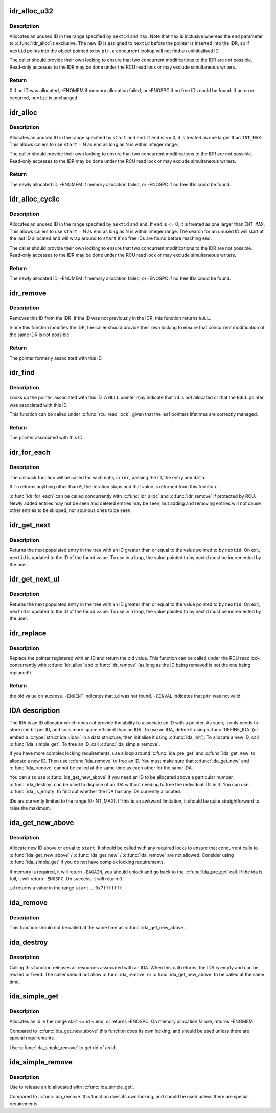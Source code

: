 .. -*- coding: utf-8; mode: rst -*-
.. src-file: lib/idr.c

.. _`idr_alloc_u32`:

idr_alloc_u32
=============

.. c:function:: int idr_alloc_u32(struct idr *idr, void *ptr, u32 *nextid, unsigned long max, gfp_t gfp)

    Allocate an ID.

    :param struct idr \*idr:
        IDR handle.

    :param void \*ptr:
        Pointer to be associated with the new ID.

    :param u32 \*nextid:
        Pointer to an ID.

    :param unsigned long max:
        The maximum ID to allocate (inclusive).

    :param gfp_t gfp:
        Memory allocation flags.

.. _`idr_alloc_u32.description`:

Description
-----------

Allocates an unused ID in the range specified by \ ``nextid``\  and \ ``max``\ .
Note that \ ``max``\  is inclusive whereas the \ ``end``\  parameter to \ :c:func:`idr_alloc`\ 
is exclusive.  The new ID is assigned to \ ``nextid``\  before the pointer
is inserted into the IDR, so if \ ``nextid``\  points into the object pointed
to by \ ``ptr``\ , a concurrent lookup will not find an uninitialised ID.

The caller should provide their own locking to ensure that two
concurrent modifications to the IDR are not possible.  Read-only
accesses to the IDR may be done under the RCU read lock or may
exclude simultaneous writers.

.. _`idr_alloc_u32.return`:

Return
------

0 if an ID was allocated, -ENOMEM if memory allocation failed,
or -ENOSPC if no free IDs could be found.  If an error occurred,
\ ``nextid``\  is unchanged.

.. _`idr_alloc`:

idr_alloc
=========

.. c:function:: int idr_alloc(struct idr *idr, void *ptr, int start, int end, gfp_t gfp)

    Allocate an ID.

    :param struct idr \*idr:
        IDR handle.

    :param void \*ptr:
        Pointer to be associated with the new ID.

    :param int start:
        The minimum ID (inclusive).

    :param int end:
        The maximum ID (exclusive).

    :param gfp_t gfp:
        Memory allocation flags.

.. _`idr_alloc.description`:

Description
-----------

Allocates an unused ID in the range specified by \ ``start``\  and \ ``end``\ .  If
\ ``end``\  is <= 0, it is treated as one larger than \ ``INT_MAX``\ .  This allows
callers to use \ ``start``\  + N as \ ``end``\  as long as N is within integer range.

The caller should provide their own locking to ensure that two
concurrent modifications to the IDR are not possible.  Read-only
accesses to the IDR may be done under the RCU read lock or may
exclude simultaneous writers.

.. _`idr_alloc.return`:

Return
------

The newly allocated ID, -ENOMEM if memory allocation failed,
or -ENOSPC if no free IDs could be found.

.. _`idr_alloc_cyclic`:

idr_alloc_cyclic
================

.. c:function:: int idr_alloc_cyclic(struct idr *idr, void *ptr, int start, int end, gfp_t gfp)

    Allocate an ID cyclically.

    :param struct idr \*idr:
        IDR handle.

    :param void \*ptr:
        Pointer to be associated with the new ID.

    :param int start:
        The minimum ID (inclusive).

    :param int end:
        The maximum ID (exclusive).

    :param gfp_t gfp:
        Memory allocation flags.

.. _`idr_alloc_cyclic.description`:

Description
-----------

Allocates an unused ID in the range specified by \ ``nextid``\  and \ ``end``\ .  If
\ ``end``\  is <= 0, it is treated as one larger than \ ``INT_MAX``\ .  This allows
callers to use \ ``start``\  + N as \ ``end``\  as long as N is within integer range.
The search for an unused ID will start at the last ID allocated and will
wrap around to \ ``start``\  if no free IDs are found before reaching \ ``end``\ .

The caller should provide their own locking to ensure that two
concurrent modifications to the IDR are not possible.  Read-only
accesses to the IDR may be done under the RCU read lock or may
exclude simultaneous writers.

.. _`idr_alloc_cyclic.return`:

Return
------

The newly allocated ID, -ENOMEM if memory allocation failed,
or -ENOSPC if no free IDs could be found.

.. _`idr_remove`:

idr_remove
==========

.. c:function:: void *idr_remove(struct idr *idr, unsigned long id)

    Remove an ID from the IDR.

    :param struct idr \*idr:
        IDR handle.

    :param unsigned long id:
        Pointer ID.

.. _`idr_remove.description`:

Description
-----------

Removes this ID from the IDR.  If the ID was not previously in the IDR,
this function returns \ ``NULL``\ .

Since this function modifies the IDR, the caller should provide their
own locking to ensure that concurrent modification of the same IDR is
not possible.

.. _`idr_remove.return`:

Return
------

The pointer formerly associated with this ID.

.. _`idr_find`:

idr_find
========

.. c:function:: void *idr_find(const struct idr *idr, unsigned long id)

    Return pointer for given ID.

    :param const struct idr \*idr:
        IDR handle.

    :param unsigned long id:
        Pointer ID.

.. _`idr_find.description`:

Description
-----------

Looks up the pointer associated with this ID.  A \ ``NULL``\  pointer may
indicate that \ ``id``\  is not allocated or that the \ ``NULL``\  pointer was
associated with this ID.

This function can be called under \ :c:func:`rcu_read_lock`\ , given that the leaf
pointers lifetimes are correctly managed.

.. _`idr_find.return`:

Return
------

The pointer associated with this ID.

.. _`idr_for_each`:

idr_for_each
============

.. c:function:: int idr_for_each(const struct idr *idr, int (*fn)(int id, void *p, void *data), void *data)

    Iterate through all stored pointers.

    :param const struct idr \*idr:
        IDR handle.

    :param int (\*fn)(int id, void \*p, void \*data):
        Function to be called for each pointer.

    :param void \*data:
        Data passed to callback function.

.. _`idr_for_each.description`:

Description
-----------

The callback function will be called for each entry in \ ``idr``\ , passing
the ID, the entry and \ ``data``\ .

If \ ``fn``\  returns anything other than \ ``0``\ , the iteration stops and that
value is returned from this function.

\ :c:func:`idr_for_each`\  can be called concurrently with \ :c:func:`idr_alloc`\  and
\ :c:func:`idr_remove`\  if protected by RCU.  Newly added entries may not be
seen and deleted entries may be seen, but adding and removing entries
will not cause other entries to be skipped, nor spurious ones to be seen.

.. _`idr_get_next`:

idr_get_next
============

.. c:function:: void *idr_get_next(struct idr *idr, int *nextid)

    Find next populated entry.

    :param struct idr \*idr:
        IDR handle.

    :param int \*nextid:
        Pointer to an ID.

.. _`idr_get_next.description`:

Description
-----------

Returns the next populated entry in the tree with an ID greater than
or equal to the value pointed to by \ ``nextid``\ .  On exit, \ ``nextid``\  is updated
to the ID of the found value.  To use in a loop, the value pointed to by
nextid must be incremented by the user.

.. _`idr_get_next_ul`:

idr_get_next_ul
===============

.. c:function:: void *idr_get_next_ul(struct idr *idr, unsigned long *nextid)

    Find next populated entry.

    :param struct idr \*idr:
        IDR handle.

    :param unsigned long \*nextid:
        Pointer to an ID.

.. _`idr_get_next_ul.description`:

Description
-----------

Returns the next populated entry in the tree with an ID greater than
or equal to the value pointed to by \ ``nextid``\ .  On exit, \ ``nextid``\  is updated
to the ID of the found value.  To use in a loop, the value pointed to by
nextid must be incremented by the user.

.. _`idr_replace`:

idr_replace
===========

.. c:function:: void *idr_replace(struct idr *idr, void *ptr, unsigned long id)

    replace pointer for given ID.

    :param struct idr \*idr:
        IDR handle.

    :param void \*ptr:
        New pointer to associate with the ID.

    :param unsigned long id:
        ID to change.

.. _`idr_replace.description`:

Description
-----------

Replace the pointer registered with an ID and return the old value.
This function can be called under the RCU read lock concurrently with
\ :c:func:`idr_alloc`\  and \ :c:func:`idr_remove`\  (as long as the ID being removed is not
the one being replaced!).

.. _`idr_replace.return`:

Return
------

the old value on success.  \ ``-ENOENT``\  indicates that \ ``id``\  was not
found.  \ ``-EINVAL``\  indicates that \ ``ptr``\  was not valid.

.. _`ida-description`:

IDA description
===============

The IDA is an ID allocator which does not provide the ability to
associate an ID with a pointer.  As such, it only needs to store one
bit per ID, and so is more space efficient than an IDR.  To use an IDA,
define it using \ :c:func:`DEFINE_IDA`\  (or embed a \ :c:type:`struct ida <ida>`\  in a data structure,
then initialise it using \ :c:func:`ida_init`\ ).  To allocate a new ID, call
\ :c:func:`ida_simple_get`\ .  To free an ID, call \ :c:func:`ida_simple_remove`\ .

If you have more complex locking requirements, use a loop around
\ :c:func:`ida_pre_get`\  and \ :c:func:`ida_get_new`\  to allocate a new ID.  Then use
\ :c:func:`ida_remove`\  to free an ID.  You must make sure that \ :c:func:`ida_get_new`\  and
\ :c:func:`ida_remove`\  cannot be called at the same time as each other for the
same IDA.

You can also use \ :c:func:`ida_get_new_above`\  if you need an ID to be allocated
above a particular number.  \ :c:func:`ida_destroy`\  can be used to dispose of an
IDA without needing to free the individual IDs in it.  You can use
\ :c:func:`ida_is_empty`\  to find out whether the IDA has any IDs currently allocated.

IDs are currently limited to the range [0-INT_MAX].  If this is an awkward
limitation, it should be quite straightforward to raise the maximum.

.. _`ida_get_new_above`:

ida_get_new_above
=================

.. c:function:: int ida_get_new_above(struct ida *ida, int start, int *id)

    allocate new ID above or equal to a start id

    :param struct ida \*ida:
        ida handle

    :param int start:
        id to start search at

    :param int \*id:
        pointer to the allocated handle

.. _`ida_get_new_above.description`:

Description
-----------

Allocate new ID above or equal to \ ``start``\ .  It should be called
with any required locks to ensure that concurrent calls to
\ :c:func:`ida_get_new_above`\  / \ :c:func:`ida_get_new`\  / \ :c:func:`ida_remove`\  are not allowed.
Consider using \ :c:func:`ida_simple_get`\  if you do not have complex locking
requirements.

If memory is required, it will return \ ``-EAGAIN``\ , you should unlock
and go back to the \ :c:func:`ida_pre_get`\  call.  If the ida is full, it will
return \ ``-ENOSPC``\ .  On success, it will return 0.

\ ``id``\  returns a value in the range \ ``start``\  ... \ ``0x7fffffff``\ .

.. _`ida_remove`:

ida_remove
==========

.. c:function:: void ida_remove(struct ida *ida, int id)

    Free the given ID

    :param struct ida \*ida:
        ida handle

    :param int id:
        ID to free

.. _`ida_remove.description`:

Description
-----------

This function should not be called at the same time as \ :c:func:`ida_get_new_above`\ .

.. _`ida_destroy`:

ida_destroy
===========

.. c:function:: void ida_destroy(struct ida *ida)

    Free the contents of an ida

    :param struct ida \*ida:
        ida handle

.. _`ida_destroy.description`:

Description
-----------

Calling this function releases all resources associated with an IDA.  When
this call returns, the IDA is empty and can be reused or freed.  The caller
should not allow \ :c:func:`ida_remove`\  or \ :c:func:`ida_get_new_above`\  to be called at the
same time.

.. _`ida_simple_get`:

ida_simple_get
==============

.. c:function:: int ida_simple_get(struct ida *ida, unsigned int start, unsigned int end, gfp_t gfp_mask)

    get a new id.

    :param struct ida \*ida:
        the (initialized) ida.

    :param unsigned int start:
        the minimum id (inclusive, < 0x8000000)

    :param unsigned int end:
        the maximum id (exclusive, < 0x8000000 or 0)

    :param gfp_t gfp_mask:
        memory allocation flags

.. _`ida_simple_get.description`:

Description
-----------

Allocates an id in the range start <= id < end, or returns -ENOSPC.
On memory allocation failure, returns -ENOMEM.

Compared to \ :c:func:`ida_get_new_above`\  this function does its own locking, and
should be used unless there are special requirements.

Use \ :c:func:`ida_simple_remove`\  to get rid of an id.

.. _`ida_simple_remove`:

ida_simple_remove
=================

.. c:function:: void ida_simple_remove(struct ida *ida, unsigned int id)

    remove an allocated id.

    :param struct ida \*ida:
        the (initialized) ida.

    :param unsigned int id:
        the id returned by ida_simple_get.

.. _`ida_simple_remove.description`:

Description
-----------

Use to release an id allocated with \ :c:func:`ida_simple_get`\ .

Compared to \ :c:func:`ida_remove`\  this function does its own locking, and should be
used unless there are special requirements.

.. This file was automatic generated / don't edit.

